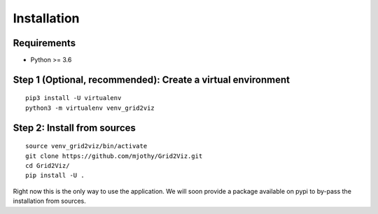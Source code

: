 ************
Installation
************

Requirements
############
* Python >= 3.6

Step 1 (Optional, recommended): Create a virtual environment
############################################################
::

    pip3 install -U virtualenv
    python3 -m virtualenv venv_grid2viz

Step 2: Install from sources
############################
::

    source venv_grid2viz/bin/activate
    git clone https://github.com/mjothy/Grid2Viz.git
    cd Grid2Viz/
    pip install -U .

Right now this is the only way to use the application. We will soon provide a package available on pypi to by-pass the installation from sources.

